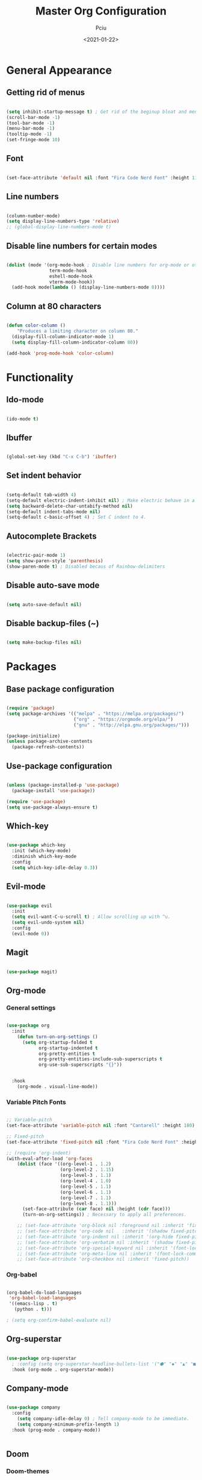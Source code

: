 #+TITLE: Master Org Configuration
#+AUTHOR: Pciu
#+DATE: <2021-01-22>
#+PROPERTY: header-args:emacs-lisp :tangle ~/.emacs.d/init.el

* General Appearance
** Getting rid of menus

#+begin_src emacs-lisp

  (setq inhibit-startup-message t) ; Get rid of the beginup bloat and menus.
  (scroll-bar-mode -1)
  (tool-bar-mode -1)
  (menu-bar-mode -1)
  (tooltip-mode -1)
  (set-fringe-mode 10)

#+end_src

** Font

#+begin_src emacs-lisp

(set-face-attribute 'default nil :font "Fira Code Nerd Font" :height 110)

#+end_src

** Line numbers

#+begin_src emacs-lisp

  (column-number-mode)
  (setq display-line-numbers-type 'relative)
  ;; (global-display-line-numbers-mode t)

#+end_src

** Disable line numbers for certain modes

#+begin_src emacs-lisp

  (dolist (mode '(org-mode-hook ; Disable line numbers for org-mode or other such modes.
                  term-mode-hook
                  eshell-mode-hook
                  vterm-mode-hook))
    (add-hook mode(lambda () (display-line-numbers-mode 0))))

#+end_src

** Column at 80 characters

#+begin_src emacs-lisp

  (defun color-column ()
      "Produces a limiting character on column 80."
    (display-fill-column-indicator-mode 1)
    (setq display-fill-column-indicator-column 80))

  (add-hook 'prog-mode-hook 'color-column)

#+end_src

* Functionality
** Ido-mode

#+begin_src emacs-lisp

  (ido-mode t)

#+end_src

** Ibuffer

#+begin_src emacs-lisp

  (global-set-key (kbd "C-x C-b") 'ibuffer)

#+end_src

** Set indent behavior

#+begin_src emacs-lisp

  (setq-default tab-width 4)
  (setq-default electric-indent-inhibit nil) ; Make electric behave in a normal way. (global-whitespace-mode)
  (setq backward-delete-char-untabify-method nil)
  (setq-default indent-tabs-mode nil)
  (setq-default c-basic-offset 4) ; Set C indent to 4.

#+end_src

** Autocomplete Brackets

#+begin_src emacs-lisp

  (electric-pair-mode 1)
  (setq show-paren-style 'parenthesis)
  (show-paren-mode t) ; Disabled becaus of Rainbow-delimiters

#+end_src

** Disable auto-save mode

#+begin_src emacs-lisp

  (setq auto-save-default nil)

#+end_src

** Disable backup-files (~)

#+begin_src emacs-lisp

  (setq make-backup-files nil)

#+end_src

* Packages
** Base package configuration

#+begin_src emacs-lisp

  (require 'package)
  (setq package-archives '(("melpa" . "https://melpa.org/packages/")
                           ("org" . "https://orgmode.org/elpa/")
                           ("gnu" . "http://elpa.gnu.org/packages/")))

  (package-initialize)
  (unless package-archive-contents
    (package-refresh-contents))

#+end_src

** Use-package configuration

#+begin_src emacs-lisp

  (unless (package-installed-p 'use-package)
    (package-install 'use-package))

  (require 'use-package)
  (setq use-package-always-ensure t)

#+end_src

** Which-key

#+begin_src emacs-lisp

  (use-package which-key
    :init (which-key-mode)
    :diminish which-key-mode
    :config
    (setq which-key-idle-delay 0.3))

#+end_src

** Evil-mode

#+begin_src emacs-lisp

  (use-package evil
    :init 
    (setq evil-want-C-u-scroll t) ; Allow scrolling up with ^u.
    (setq evil-undo-system nil)
    :config
    (evil-mode 0))

#+end_src

** Magit

#+begin_src emacs-lisp

  (use-package magit)

#+end_src

** Org-mode
*** General settings
#+begin_src emacs-lisp

  (use-package org
    :init
      (defun turn-on-org-settings ()
        (setq org-startup-folded t
              org-startup-indented t
              org-pretty-entities t
              org-pretty-entities-include-sub-superscripts t
              org-use-sub-superscripts "{}"))


    :hook
      (org-mode . visual-line-mode))

#+end_src

*** Variable Pitch Fonts

#+begin_src emacs-lisp

  ;; Variable-pitch
  (set-face-attribute 'variable-pitch nil :font "Cantarell" :height 180)

  ;; Fixed-pitch
  (set-face-attribute 'fixed-pitch nil :font "Fira Code Nerd Font" :height 100)

  ;; (require 'org-indent) 
  (with-eval-after-load 'org-faces
      (dolist (face '((org-level-1 . 1.2)
                      (org-level-2 . 1.15)
                      (org-level-3 . 1.1)
                      (org-level-4 . 1.0)
                      (org-level-5 . 1.1)
                      (org-level-6 . 1.1)
                      (org-level-7 . 1.1)
                      (org-level-8 . 1.1)))
        (set-face-attribute (car face) nil :height (cdr face)))
        (turn-on-org-settings)) ; Necessary to apply all preferences.

      ;; (set-face-attribute 'org-block nil :foreground nil :inherit 'fixed-pitch)
      ;; (set-face-attribute 'org-code nil   :inherit '(shadow fixed-pitch))
      ;; (set-face-attribute 'org-indent nil :inherit '(org-hide fixed-pitch))
      ;; (set-face-attribute 'org-verbatim nil :inherit '(shadow fixed-pitch))
      ;; (set-face-attribute 'org-special-keyword nil :inherit '(font-lock-comment-face fixed-pitch))
      ;; (set-face-attribute 'org-meta-line nil :inherit '(font-lock-comment-face fixed-pitch))
      ;; (set-face-attribute 'org-checkbox nil :inherit 'fixed-pitch))

#+end_src

*** Org-babel

#+begin_src emacs-lisp

(org-babel-do-load-languages
 'org-babel-load-languages
 '((emacs-lisp . t)
   (python . t)))

; (setq org-confirm-babel-evaluate nil)

#+end_src

** Org-superstar

#+begin_src emacs-lisp

  (use-package org-superstar
    ; :config (setq org-superstar-headline-bullets-list '("⬢" "◆" "▲" "■"))
    :hook (org-mode . org-superstar-mode))

#+end_src

** Company-mode

#+begin_src emacs-lisp

  (use-package company
    :config
      (setq company-idle-delay 0) ; Tell company-mode to be immediate.
      (setq company-minimum-prefix-length 1)
    :hook (prog-mode . company-mode))


#+end_src

** Doom
*** Doom-themes

#+begin_src emacs-lisp

  (use-package doom-themes
    :config
    (setq doom-themes-enable-bold t)
    (setq doom-themes-enable-italic t)
    (load-theme 'doom-one t)) ; Might switch between "one" and "gruvbox", both are pretty good.

#+end_src

*** Doom-modeline

#+begin_src emacs-lisp

  ;; (use-package doom-modeline
  ;;   :config
  ;;     ;; (setq doom-modeline-height 25)
  ;;   :hook (after-init . doom-modeline-mode))

#+end_src

** Lsp-mode

#+begin_src emacs-lisp

  (use-package lsp-mode
    :init
      (setq lsp-keymap-prefix "C-c l")
    :config
      (setq lsp-idle-delay 0.500)
      (setq lsp-enable-snippet 1)
    :hook
      (c-mode . lsp)
      (c++-mode . lsp)
      (python-mode . lsp)
      (javascript-mode . lsp)
      (lsp-mode . lsp-enable-which-key-integration))

#+end_src

** Lsp-jedi 

#+begin_src emacs-lisp

  (add-to-list 'exec-path "/home/ms45/.local/bin/")
  (use-package lsp-jedi)
    ;; :config
    ;; (with-eval-after-load "lsp-mode"
    ;;   (add-to-list 'lsp-disabled-clients 'pyls)
    ;;   (add-to-list 'lsp-enabled-clients 'jedi)))

#+end_src

** Yasnippet

#+begin_src emacs-lisp

  (use-package yasnippet
    :config (yas-global-mode 1))

#+end_src

** Yasnippet-snippets

#+begin_src emacs-lisp

  (use-package yasnippet-snippets)

#+end_src

** Expand-region

#+begin_src emacs-lisp

  (use-package expand-region
    :bind ("C-=" . er/expand-region))

#+end_src

** Rainbow-delimiters

#+begin_src emacs-lisp

  (use-package rainbow-delimiters
    :hook (prog-mode . rainbow-delimiters-mode))

#+end_src

** Vterm

#+begin_src emacs-lisp

  (use-package vterm
      :ensure t)

#+end_src
